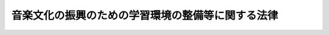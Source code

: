 .. _H06HO107:

==================================================
音楽文化の振興のための学習環境の整備等に関する法律
==================================================

.. raw:: html
    
    
    <b>音楽文化の振興のための学習環境の整備等に関する法律<br>
    （平成六年十一月二十五日法律第百七号）</b><br><br><p>
    </p><div class="arttitle"><a name="1000000000000000000000000000000000000000000000000100000000000000000000000000000">（目的）</a>
    </div><div class="item"><b>第一条</b>
    <a name="1000000000000000000000000000000000000000000000000100000000001000000000000000000"></a>
    　この法律は、音楽文化が明るく豊かな国民生活の形成並びに国際相互理解及び国際文化交流の促進に大きく資することにかんがみ、生涯学習の一環としての音楽学習に係る環境の整備に関する施策の基本等について定めることにより、我が国の音楽文化の振興を図り、もって世界文化の進歩及び国際平和に寄与することを目的とする。
    </div>
    
    <p>
    </p><div class="arttitle"><a name="1000000000000000000000000000000000000000000000000200000000000000000000000000000">（定義）</a>
    </div><div class="item"><b>第二条</b>
    <a name="1000000000000000000000000000000000000000000000000200000000001000000000000000000"></a>
    　この法律において「音楽文化」とは、音楽の創作及び演奏、音楽の鑑賞その他の音楽に係る国民娯楽、音楽に係る文化財保護法（昭和二十五年法律第二百十四号）に規定する文化財、出版及び著作権その他の著作権法（昭和四十五年法律第四十八号）に規定する権利並びにこれらに関する国民の文化的生活向上のための活動をいう。
    </div>
    <div class="item"><b><a name="1000000000000000000000000000000000000000000000000200000000002000000000000000000">２</a>
    </b>
    　この法律において「音楽学習」とは、学校教育に係る学習、家庭教育に係る学習、社会教育に係る学習、文化活動その他の生涯学習の諸活動であって、音楽に係るものをいう。
    </div>
    <div class="item"><b><a name="1000000000000000000000000000000000000000000000000200000000003000000000000000000">３</a>
    </b>
    　この法律において「学習環境」とは、音楽学習を行うために必要な施設（設備を含む。以下同じ。）等の物的条件、指導者、助言者等の人的条件その他円滑な音楽学習を行うための諸条件をいう。
    </div>
    
    <p>
    </p><div class="arttitle"><a name="1000000000000000000000000000000000000000000000000300000000000000000000000000000">（施策の方針）</a>
    </div><div class="item"><b>第三条</b>
    <a name="1000000000000000000000000000000000000000000000000300000000001000000000000000000"></a>
    　国及び地方公共団体は、音楽文化の振興のための学習環境の整備を行うに当たっては、国民の間において行われる音楽に関する自発的な活動に協力しつつ、広く国民があらゆる機会とあらゆる場所において自主的にその個性に応じて音楽学習を行うことができるような諸条件の体系的な整備に努めるものとする。
    </div>
    <div class="item"><b><a name="1000000000000000000000000000000000000000000000000300000000002000000000000000000">２</a>
    </b>
    　国及び地方公共団体は、音楽文化の振興のための学習環境の整備を行うに当たっては、幼児、少年、高齢者、障害者等に対し、必要な配慮をするものとする。
    </div>
    
    <p>
    </p><div class="arttitle"><a name="1000000000000000000000000000000000000000000000000400000000000000000000000000000">（地方公共団体の事業）</a>
    </div><div class="item"><b>第四条</b>
    <a name="1000000000000000000000000000000000000000000000000400000000001000000000000000000"></a>
    　地方公共団体は、地域における音楽文化の振興のため、地域の実情を踏まえ、その自主的な判断によりおおむね次の各号に掲げる学習環境の整備等の事業を行うよう努めるものとする。
    <div class="number"><b><a name="1000000000000000000000000000000000000000000000000400000000001000000001000000000">一</a>
    </b>
    　音楽の演奏及び鑑賞に係る行事を主催すること。
    </div>
    <div class="number"><b><a name="1000000000000000000000000000000000000000000000000400000000001000000002000000000">二</a>
    </b>
    　音楽に係る社会教育のための講座を開設すること。
    </div>
    <div class="number"><b><a name="1000000000000000000000000000000000000000000000000400000000001000000003000000000">三</a>
    </b>
    　前二号に掲げるもののほか、音楽学習の機会の提供に関し必要な事業を行うこと。
    </div>
    <div class="number"><b><a name="1000000000000000000000000000000000000000000000000400000000001000000004000000000">四</a>
    </b>
    　当該地方公共団体の設置する学校の教育に支障のない限り、その学校の施設を音楽学習のための住民の利用に供すること。
    </div>
    <div class="number"><b><a name="1000000000000000000000000000000000000000000000000400000000001000000005000000000">五</a>
    </b>
    　音楽学習に関する情報を収集し、整理し、及び提供すること。
    </div>
    <div class="number"><b><a name="1000000000000000000000000000000000000000000000000400000000001000000006000000000">六</a>
    </b>
    　音楽学習に関する指導者及び助言者に対する研修を行うこと。
    </div>
    <div class="number"><b><a name="1000000000000000000000000000000000000000000000000400000000001000000007000000000">七</a>
    </b>
    　音楽文化に関する調査研究を推進すること。
    </div>
    <div class="number"><b><a name="1000000000000000000000000000000000000000000000000400000000001000000008000000000">八</a>
    </b>
    　音楽を通じた国際文化交流事業を行うこと。
    </div>
    </div>
    <div class="item"><b><a name="1000000000000000000000000000000000000000000000000400000000002000000000000000000">２</a>
    </b>
    　地方公共団体は、前項に規定する事業を行うに当たっては、我が国の伝統音楽及び地域の特色ある音楽文化並びにこれらに関する音楽学習を振興するよう配慮するものとする。
    </div>
    <div class="item"><b><a name="1000000000000000000000000000000000000000000000000400000000003000000000000000000">３</a>
    </b>
    　国は、地方公共団体が第一項に規定する事業を行うに当たっては、必要な助言及び協力を行うよう努めるものとする。
    </div>
    
    <p>
    </p><div class="arttitle"><a name="1000000000000000000000000000000000000000000000000500000000000000000000000000000">（民間団体の行う事業の振興）</a>
    </div><div class="item"><b>第五条</b>
    <a name="1000000000000000000000000000000000000000000000000500000000001000000000000000000"></a>
    　国は、音楽文化及び音楽学習の振興に資する事業を行う民間団体に対し、照会及び相談に応じ、並びに助言を行うことにより、当該事業の振興に努めるものとする。
    </div>
    
    <p>
    </p><div class="arttitle"><a name="1000000000000000000000000000000000000000000000000600000000000000000000000000000">（顕彰）</a>
    </div><div class="item"><b>第六条</b>
    <a name="1000000000000000000000000000000000000000000000000600000000001000000000000000000"></a>
    　国及び地方公共団体は、音楽文化及び音楽学習の振興に寄与した者の顕彰に努めるものとする。
    </div>
    
    <p>
    </p><div class="arttitle"><a name="1000000000000000000000000000000000000000000000000700000000000000000000000000000">（国際音楽の日）</a>
    </div><div class="item"><b>第七条</b>
    <a name="1000000000000000000000000000000000000000000000000700000000001000000000000000000"></a>
    　国民の間に広く音楽についての関心と理解を深め、積極的に音楽学習を行う意欲を高揚するとともに、国際連合教育科学文化機関憲章（昭和二十六年条約第四号）の精神にのっとり音楽を通じた国際相互理解の促進に資する活動が行われるようにするため、国際音楽の日を設ける。
    </div>
    <div class="item"><b><a name="1000000000000000000000000000000000000000000000000700000000002000000000000000000">２</a>
    </b>
    　国際音楽の日は、十月一日とする。
    </div>
    <div class="item"><b><a name="1000000000000000000000000000000000000000000000000700000000003000000000000000000">３</a>
    </b>
    　国及び地方公共団体は、国際音楽の日の趣旨の普及に努めるものとする。
    </div>
    
    
    <br><a name="5000000000000000000000000000000000000000000000000000000000000000000000000000000"></a>
    　　　<a name="5000000001000000000000000000000000000000000000000000000000000000000000000000000"><b>附　則</b></a>
    <br><p>
    　この法律は、公布の日から施行する。
    
    
    <br><br></p>